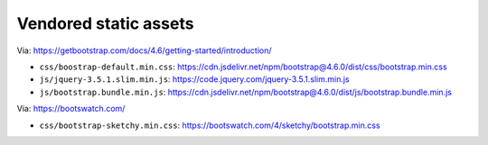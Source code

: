 Vendored static assets
======================

Via: https://getbootstrap.com/docs/4.6/getting-started/introduction/

- ``css/boostrap-default.min.css``: https://cdn.jsdelivr.net/npm/bootstrap@4.6.0/dist/css/bootstrap.min.css
- ``js/jquery-3.5.1.slim.min.js``: https://code.jquery.com/jquery-3.5.1.slim.min.js
- ``js/bootstrap.bundle.min.js``: https://cdn.jsdelivr.net/npm/bootstrap@4.6.0/dist/js/bootstrap.bundle.min.js

Via: https://bootswatch.com/

- ``css/bootstrap-sketchy.min.css``: https://bootswatch.com/4/sketchy/bootstrap.min.css
